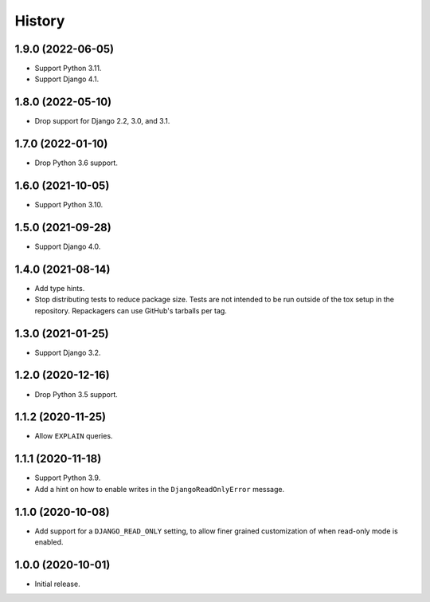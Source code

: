 =======
History
=======

1.9.0 (2022-06-05)
------------------

* Support Python 3.11.

* Support Django 4.1.

1.8.0 (2022-05-10)
------------------

* Drop support for Django 2.2, 3.0, and 3.1.

1.7.0 (2022-01-10)
------------------

* Drop Python 3.6 support.

1.6.0 (2021-10-05)
------------------

* Support Python 3.10.

1.5.0 (2021-09-28)
------------------

* Support Django 4.0.

1.4.0 (2021-08-14)
------------------

* Add type hints.

* Stop distributing tests to reduce package size. Tests are not intended to be
  run outside of the tox setup in the repository. Repackagers can use GitHub's
  tarballs per tag.

1.3.0 (2021-01-25)
------------------

* Support Django 3.2.

1.2.0 (2020-12-16)
------------------

* Drop Python 3.5 support.

1.1.2 (2020-11-25)
------------------

* Allow ``EXPLAIN`` queries.

1.1.1 (2020-11-18)
------------------

* Support Python 3.9.
* Add a hint on how to enable writes in the ``DjangoReadOnlyError`` message.

1.1.0 (2020-10-08)
------------------

* Add support for a ``DJANGO_READ_ONLY`` setting, to allow finer grained
  customization of when read-only mode is enabled.

1.0.0 (2020-10-01)
------------------

* Initial release.
